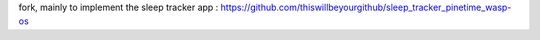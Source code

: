 fork, mainly to implement the sleep tracker app : https://github.com/thiswillbeyourgithub/sleep_tracker_pinetime_wasp-os
